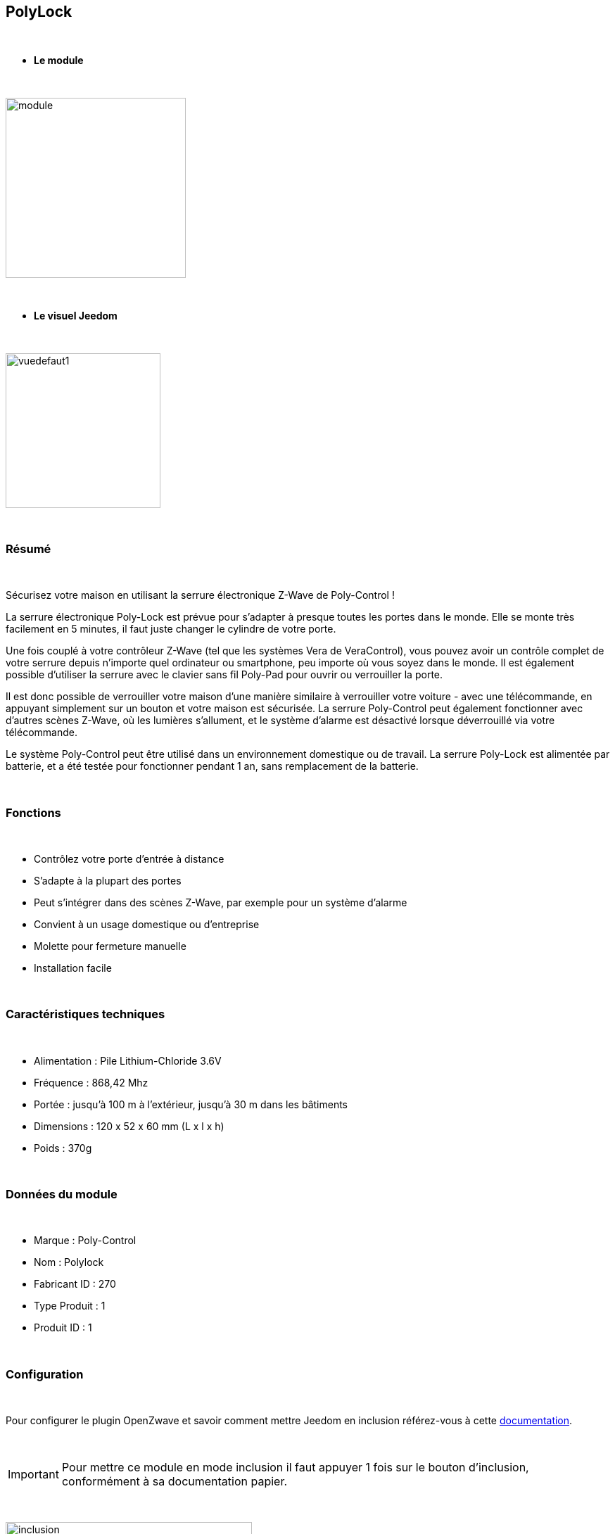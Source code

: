 :icons:
== PolyLock

{nbsp} +


* *Le module*

{nbsp} +


image::../images/polycontrol.polylock/module.jpg[width=256,align="center"]

{nbsp} +


* *Le visuel Jeedom*

{nbsp} +


image::../images/polycontrol.polylock/vuedefaut1.jpg[width=220,align="center"]

{nbsp} +

=== Résumé
{nbsp}

Sécurisez votre maison en utilisant la serrure électronique Z-Wave de Poly-Control !

La serrure électronique Poly-Lock est prévue pour s'adapter à presque toutes les portes dans le monde. Elle se monte très facilement en 5 minutes, il faut juste changer le cylindre de votre porte.

Une fois couplé à votre contrôleur Z-Wave (tel que les systèmes Vera de VeraControl), vous pouvez avoir un contrôle complet de votre serrure depuis n'importe quel ordinateur ou smartphone, peu importe où vous soyez dans le monde. Il est également possible d'utiliser la serrure avec le clavier sans fil Poly-Pad pour ouvrir ou verrouiller la porte.

Il est donc possible de verrouiller votre maison d'une manière similaire à verrouiller votre voiture - avec une télécommande, en appuyant simplement sur un bouton et votre maison est sécurisée. La serrure Poly-Control peut également fonctionner avec d'autres scènes Z-Wave, où les lumières s'allument, et le système d'alarme est désactivé lorsque déverrouillé via votre télécommande.

Le système Poly-Control peut être utilisé dans un environnement domestique ou de travail. La serrure Poly-Lock est alimentée par batterie, et a été testée pour fonctionner pendant 1 an, sans remplacement de la batterie.

{nbsp} +

=== Fonctions

{nbsp} +

* Contrôlez votre porte d'entrée à distance
* S'adapte à la plupart des portes
* Peut s'intégrer dans des scènes Z-Wave, par exemple pour un système d'alarme
* Convient à un usage domestique ou d'entreprise
* Molette pour fermeture manuelle
* Installation facile

{nbsp} +


=== Caractéristiques techniques

{nbsp} +

* Alimentation : Pile Lithium-Chloride 3.6V
* Fréquence : 868,42 Mhz
* Portée : jusqu'à 100 m à l'extérieur, jusqu'à 30 m dans les bâtiments
* Dimensions : 120 x 52 x 60 mm (L x l x h)
* Poids : 370g

{nbsp} +


=== Données du module

{nbsp} +


* Marque : Poly-Control
* Nom : Polylock
* Fabricant ID : 270
* Type Produit : 1
* Produit ID : 1

{nbsp} +

=== Configuration

{nbsp} +

Pour configurer le plugin OpenZwave et savoir comment mettre Jeedom en inclusion référez-vous à cette link:https://jeedom.fr/doc/documentation/plugins/openzwave/fr_FR/openzwave.html[documentation].

{nbsp} +

[icon="../images/plugin/important.png"]
[IMPORTANT]
Pour mettre ce module en mode inclusion il faut appuyer 1 fois sur le bouton d'inclusion, conformément à sa documentation papier.

{nbsp} +

image::../images/polycontrol.polylock/inclusion.jpg[width=350,align="center"]

{nbsp} +

[underline]#Une fois inclus vous devriez obtenir ceci :#

{nbsp} +

image::../images/polycontrol.polylock/information.jpg[Plugin Zwave,align="center"]

{nbsp} +


==== Commandes

{nbsp} +


Une fois le module reconnu, les commandes associées au module seront disponibles.

{nbsp} +


image::../images/polycontrol.polylock/commandes.jpg[Commandes,align="center"]

{nbsp} +


[underline]#Voici la liste des commandes :#

{nbsp} +


* Statut : c'est la commande qui remontera la dernière action éxécutée (ouvrir/fermer)
* Ouvrir : c'est la commande qui permet d'ouvrir la serrure
* Fermer : c'est la commande qui permet de fermer la serrure
* Batterie : c'est la commande batterie

{nbsp} +


==== Configuration du module

{nbsp} +


[icon="../images/plugin/warning.png"]
[WARNING]
Bien que ce module soit sur batterie il utilise la technologie Flirs. Cela veut dire qu'il n'a pas de notion
de wake up et de réveil. Il récupérera toutes modifications de configutation en quasi temps réel comme un module secteur.

{nbsp} +


Si vous voulez effectuer la configuration du module en fonction de votre installation,
il faut pour cela passer par la bouton "Configuration" du plugin OpenZwave de Jeedom.

{nbsp} +


image::../images/plugin/bouton_configuration.jpg[Configuration plugin Zwave,align="center"]

{nbsp} +


[underline]#Vous arriverez sur cette page# (après avoir cliqué sur l'onglet paramètres)

{nbsp} +

image::../images/polycontrol.polylock/config1.jpg[Config1,align="center"]

{nbsp} +


[underline]#Détails des paramètres :#

{nbsp} +


* 0: permet de changer le sens de rotation pour les commandes ouvrir/fermer
* 1: permet de définir combien de temps va tourner la serrure pour ouvrir (0 à 15 s)
* 2: permet de définir combien de temps va tourner la serrure pour fermer (0 à 15 s)
* 3: permet de définir la vitesse de rotation de la serrure (0 à 15, 15 étant le plus lent)
* 4: permet de choisir parmi différents modes de fonctionnement (couple, force, puissance etc...)

{nbsp} +



==== Groupes

{nbsp} +



Ce module possède un seul groupe d'association.

{nbsp} +


image::../images/polycontrol.polylock/groupe.jpg[Groupe]

{nbsp} +

=== Exemples d'utilisation

{nbsp} +

image::../images/polycontrol.polylock/exemple.jpg[align="center"]

{nbsp} +

L'élément déclencheur est la commande évènement d'un clavier zipato (cela peut être n'importe quoi d'autre).
Si la valeur est 6 (home) on ferme la porte à clé. En effet on vient de rentrer donc on peut fermer la porte à clé.
Sinon (forcément 5) on ouvre la porte à clé et 2 minutes après on la referme. En effet, on veut sortir, la porte s'ouvre et se refermera peu de temps après.

{nbsp} +

=== Bon à savoir

{nbsp} +


==== Spécificités

{nbsp} +


[icon="../images/plugin/tip.png"]
[TIP]
Bien que ce module soit sur batterie il utilise la technologie Flirs. Cela veut dire qu'il n'a pas de notion
de wake up et de réveil. Il récupérera toutes modifications de configutation en quasi temps réel comme un module secteur.

{nbsp} +

[icon="../images/plugin/tip.png"]
[TIP]
Ce module ne renvoit pas son état, si vous actionnez la serrure à la main l'état restera le même.
{nbsp} +

==== Visuel alternatif

{nbsp} +


image::../images/polycontrol.polylock/vuewidget.jpg[width=200,align="center"]

{nbsp} +


=== Wake up

{nbsp} +

Il n'y a pas de notion de wake up pour ce module.

{nbsp} +


=== F.A.Q.

{nbsp} +

[panel,primary]
.Ce module est sur batterie et je peux pas régler le wake up !!
--
Pas de notion de wake up sur ce module, lire le paragraphe spécificités.
--

{nbsp} +

#_@sarakha63_#